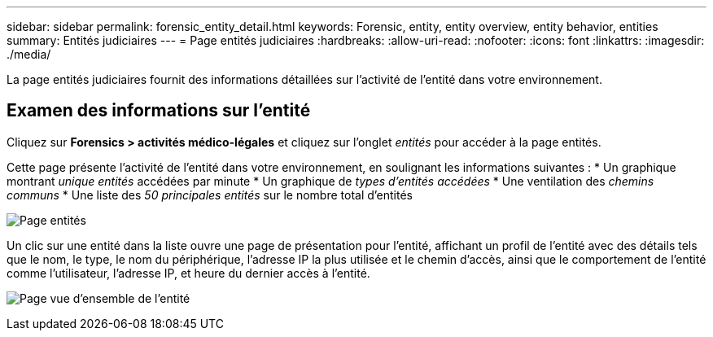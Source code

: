 ---
sidebar: sidebar 
permalink: forensic_entity_detail.html 
keywords: Forensic, entity, entity overview, entity behavior, entities 
summary: Entités judiciaires 
---
= Page entités judiciaires
:hardbreaks:
:allow-uri-read: 
:nofooter: 
:icons: font
:linkattrs: 
:imagesdir: ./media/


La page entités judiciaires fournit des informations détaillées sur l'activité de l'entité dans votre environnement.



== Examen des informations sur l'entité

Cliquez sur *Forensics > activités médico-légales* et cliquez sur l'onglet _entités_ pour accéder à la page entités.

Cette page présente l'activité de l'entité dans votre environnement, en soulignant les informations suivantes : * Un graphique montrant _unique entités_ accédées par minute * Un graphique de _types d'entités accédées_ * Une ventilation des _chemins communs_ * Une liste des _50 principales entités_ sur le nombre total d'entités

image:CS-Entities-Page.png["Page entités"]

Un clic sur une entité dans la liste ouvre une page de présentation pour l'entité, affichant un profil de l'entité avec des détails tels que le nom, le type, le nom du périphérique, l'adresse IP la plus utilisée et le chemin d'accès, ainsi que le comportement de l'entité comme l'utilisateur, l'adresse IP, et heure du dernier accès à l'entité.

image:CS-entity-detail-page.png["Page vue d'ensemble de l'entité"]
